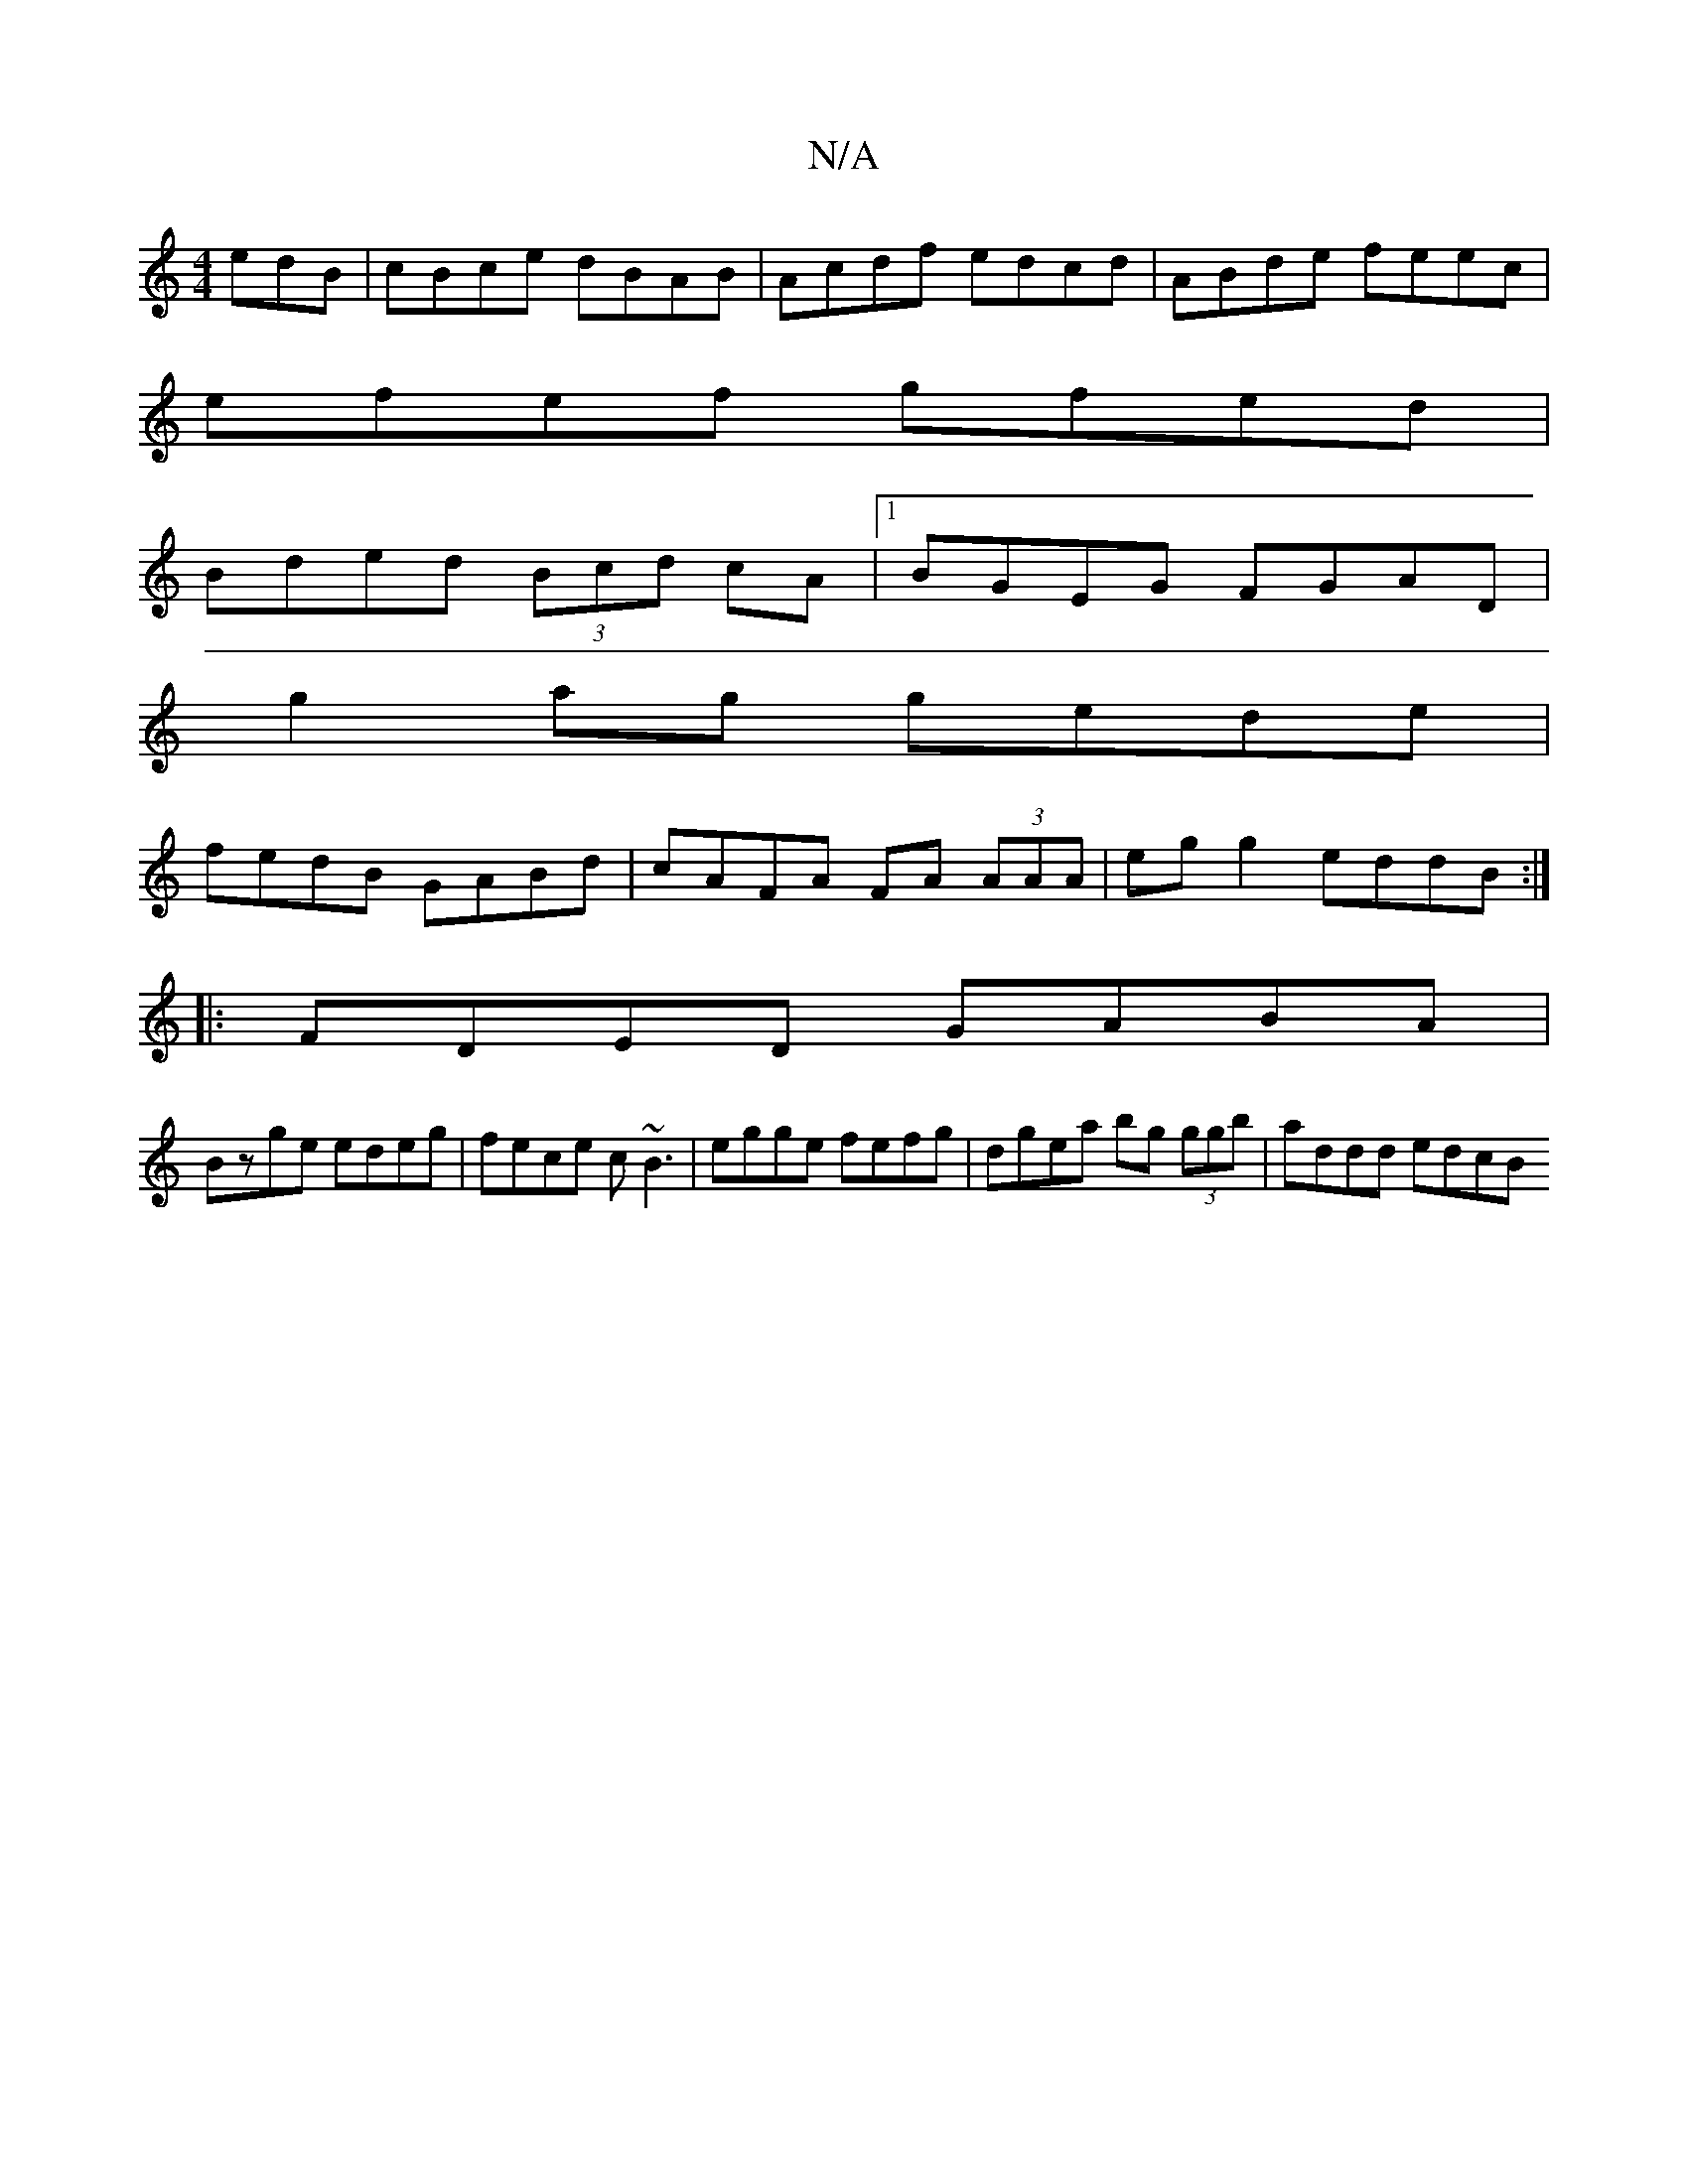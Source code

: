 X:1
T:N/A
M:4/4
R:N/A
K:Cmajor
edB | cBce dBAB | Acdf edcd|ABde feec|
efef gfed|
Bded (3Bcd cA|1 BGEG FGAD|
g2ag gede|
fedB GABd|cAFA FA (3AAA|egg2 eddB:|
|:FDED GABA |
Bzge edeg | fece c~B3 | egge fefg | dgea bg (3ggb | addd edcB 